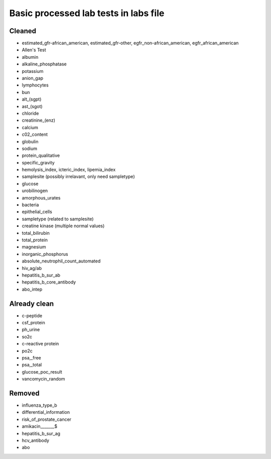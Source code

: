 Basic processed lab tests in labs file
***************************************

Cleaned
=======
* estimated_gfr-african_american, estimated_gfr-other, egfr_non-african_american, egfr_african_american
* Allen's Test
* albumin
* alkaline_phosphatase
* potassium
* anion_gap
* lymphocytes
* bun
* alt_(sgpt)
* ast_(sgot)
* chloride
* creatinine_(enz)
* calcium
* c02_content
* globulin
* sodium
* protein_qualitative
* specific_gravity
* hemolysis_index, icteric_index, lipemia_index
* samplesite (possibly irrelavant, only need sampletype)
* glucose
* urobilinogen
* amorphous_urates
* bacteria
* epithelial_cells
* sampletype (related to samplesite)
* creatine kinase (multiple normal values)
* total_bilirubin
* total_protein
* magnesium
* inorganic_phosphorus
* absolute_neutrophil_count_automated
* hiv_ag/ab
* hepatitis_b_sur_ab
* hepatitis_b_core_antibody
* abo_intep

Already clean
=============
* c-peptide
* csf_protein
* ph_urine
* so2c
* c-reactive protein
* po2c
* psa,_free
* psa,_total
* glucose_poc_result
* vancomycin_random

Removed
=======
* influenza_type_b
* differential_information
* risk_of_prostate_cancer
* amikacin_______$
* hepatitis_b_sur_ag
* hcv_antibody
* abo
